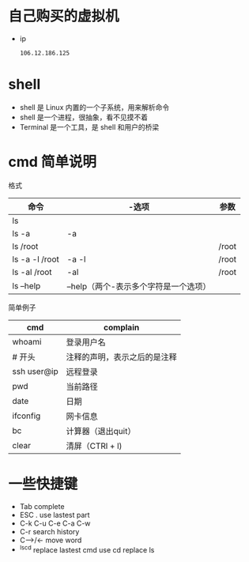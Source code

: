* 自己购买的虚拟机
  - ip
    #+BEGIN_SRC text
      106.12.186.125
    #+END_SRC

* shell
+ shell 是 Linux 内置的一个子系统，用来解析命令
+ shell 是一个进程，很抽象，看不见摸不着
+ Terminal 是一个工具，是 shell 和用户的桥梁
* cmd 简单说明
格式
|----------------+---------------------------------------+-------|
| 命令           | -选项                                 | 参数  |
|----------------+---------------------------------------+-------|
| ls             |                                       |       |
|----------------+---------------------------------------+-------|
| ls -a          | -a                                    |       |
|----------------+---------------------------------------+-------|
| ls /root       |                                       | /root |
|----------------+---------------------------------------+-------|
| ls -a -l /root | -a -l                                 | /root |
|----------------+---------------------------------------+-------|
| ls -al /root   | -al                                   | /root |
|----------------+---------------------------------------+-------|
| ls --help      | --help（两个-表示多个字符是一个选项） |       |
|----------------+---------------------------------------+-------|

简单例子
|-------------+------------------------------|
| cmd         | complain                     |
|-------------+------------------------------|
| whoami      | 登录用户名                   |
|-------------+------------------------------|
| # 开头      | 注释的声明，表示之后的是注释 |
|-------------+------------------------------|
| ssh user@ip | 远程登录                     |
|-------------+------------------------------|
| pwd         | 当前路径                     |
|-------------+------------------------------|
| date        | 日期                         |
|-------------+------------------------------|
| ifconfig    | 网卡信息                     |
|-------------+------------------------------|
| bc          | 计算器（退出quit）           |
|-------------+------------------------------|
| clear       | 清屏（CTRl + l)              |
|-------------+------------------------------|

* 一些快捷键
+ Tab complete
+ ESC . use lastest part
+ C-k C-u C-e C-a C-w 
+ C-r search history
+ C-->/<- move word
+ ^ls^cd replace lastest cmd use cd replace ls
